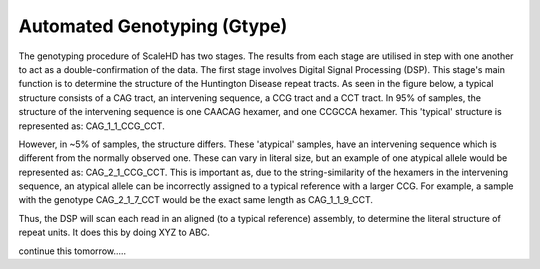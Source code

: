 .. _sect_genotyping:

Automated Genotyping (Gtype)
================================

The genotyping procedure of ScaleHD has two stages. The results from each stage are utilised in step with one another to act as a double-confirmation of the data. The first stage involves Digital Signal Processing (DSP). This stage's main function is to determine the structure of the Huntington Disease repeat tracts. As seen in the figure below, a typical structure consists of a CAG tract, an intervening sequence, a CCG tract and a CCT tract. In 95% of samples, the structure of the intervening sequence is one CAACAG hexamer, and one CCGCCA hexamer. This 'typical' structure is represented as: CAG_1_1_CCG_CCT. 

However, in ~5% of samples, the structure differs. These 'atypical' samples, have an intervening sequence which is different from the normally observed one. These can vary in literal size, but an example of one atypical allele would be represented as: CAG_2_1_CCG_CCT. This is important as, due to the string-similarity of the hexamers in the intervening sequence, an atypical allele can be incorrectly assigned to a typical reference with a larger CCG. For example, a sample with the genotype CAG_2_1_7_CCT would be the exact same length as CAG_1_1_9_CCT.

Thus, the DSP will scan each read in an aligned (to a typical reference) assembly, to determine the literal structure of repeat units. It does this by doing XYZ to ABC.

continue this tomorrow.....